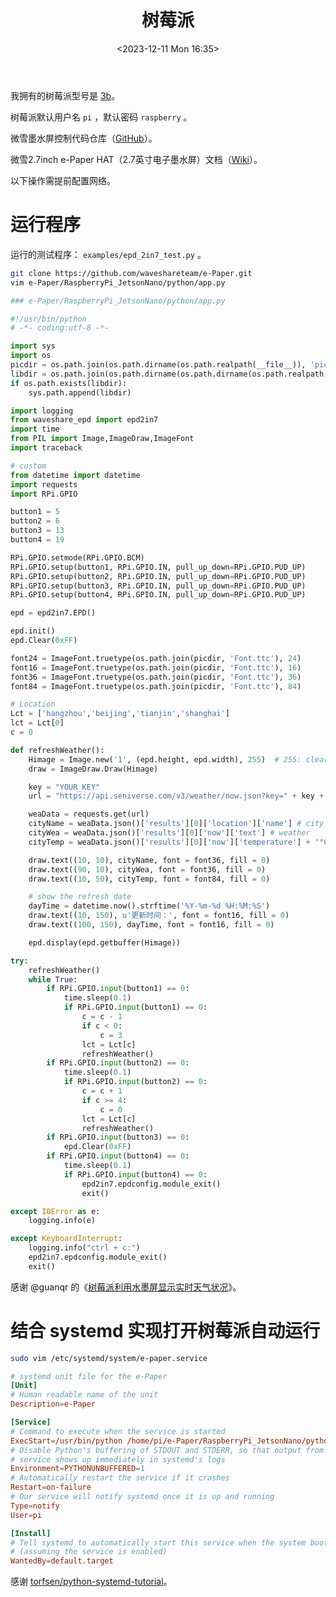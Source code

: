 #+TITLE: 树莓派
#+DATE: <2023-12-11 Mon 16:35>
#+TAGS[]: 技术

我拥有的树莓派型号是 [[https://www.raspberrypi.com/products/raspberry-pi-3-model-b/][3b]]。

树莓派默认用户名 =pi= ，默认密码 =raspberry= 。

微雪墨水屏控制代码仓库（[[https://github.com/waveshareteam/e-Paper][GitHub]]）。

微雪2.7inch e-Paper HAT（2.7英寸电子墨水屏）文档（[[https://www.waveshare.net/wiki/2.7inch_e-Paper_HAT][Wiki]]）。

以下操作需提前配置网络。

* 运行程序

运行的测试程序： =examples/epd_2in7_test.py= 。

#+BEGIN_SRC sh
git clone https://github.com/waveshareteam/e-Paper.git
vim e-Paper/RaspberryPi_JetsonNano/python/app.py
#+END_SRC

#+BEGIN_SRC py
### e-Paper/RaspberryPi_JetsonNano/python/app.py

#!/usr/bin/python
# -*- coding:utf-8 -*-

import sys
import os
picdir = os.path.join(os.path.dirname(os.path.realpath(__file__)), 'pic')
libdir = os.path.join(os.path.dirname(os.path.dirname(os.path.realpath(__file__))), 'lib')
if os.path.exists(libdir):
    sys.path.append(libdir)

import logging
from waveshare_epd import epd2in7
import time
from PIL import Image,ImageDraw,ImageFont
import traceback

# custom
from datetime import datetime
import requests
import RPi.GPIO

button1 = 5
button2 = 6
button3 = 13
button4 = 19

RPi.GPIO.setmode(RPi.GPIO.BCM)
RPi.GPIO.setup(button1, RPi.GPIO.IN, pull_up_down=RPi.GPIO.PUD_UP)
RPi.GPIO.setup(button2, RPi.GPIO.IN, pull_up_down=RPi.GPIO.PUD_UP)
RPi.GPIO.setup(button3, RPi.GPIO.IN, pull_up_down=RPi.GPIO.PUD_UP)
RPi.GPIO.setup(button4, RPi.GPIO.IN, pull_up_down=RPi.GPIO.PUD_UP)

epd = epd2in7.EPD()
    
epd.init()
epd.Clear(0xFF)
    
font24 = ImageFont.truetype(os.path.join(picdir, 'Font.ttc'), 24)
font16 = ImageFont.truetype(os.path.join(picdir, 'Font.ttc'), 16)
font36 = ImageFont.truetype(os.path.join(picdir, 'Font.ttc'), 36)
font84 = ImageFont.truetype(os.path.join(picdir, 'Font.ttc'), 84)

# Location
Lct = ['hangzhou','beijing','tianjin','shanghai']
lct = Lct[0]
c = 0

def refreshWeather():
    Himage = Image.new('1', (epd.height, epd.width), 255)  # 255: clear the frame
    draw = ImageDraw.Draw(Himage)
    
    key = "YOUR_KEY"
    url = "https://api.seniverse.com/v3/weather/now.json?key=" + key + "&location=" + lct + "&language=zh-Hans&unit=c"
    
    weaData = requests.get(url)
    cityName = weaData.json()['results'][0]['location']['name'] # city
    cityWea = weaData.json()['results'][0]['now']['text'] # weather
    cityTemp = weaData.json()['results'][0]['now']['temperature'] + '°C' # temp
    
    draw.text((10, 10), cityName, font = font36, fill = 0)
    draw.text((90, 10), cityWea, font = font36, fill = 0)
    draw.text((10, 50), cityTemp, font = font84, fill = 0)
    
    # show the refresh date
    dayTime = datetime.now().strftime('%Y-%m-%d %H:%M:%S')
    draw.text((10, 150), u'更新时间：', font = font16, fill = 0)
    draw.text((100, 150), dayTime, font = font16, fill = 0)
    
    epd.display(epd.getbuffer(Himage))

try:
    refreshWeather()
    while True:
        if RPi.GPIO.input(button1) == 0:
            time.sleep(0.1)
            if RPi.GPIO.input(button1) == 0:
                c = c - 1
                if c < 0:
                    c = 3
                lct = Lct[c]
                refreshWeather()
        if RPi.GPIO.input(button2) == 0:
            time.sleep(0.1)
            if RPi.GPIO.input(button2) == 0:
                c = c + 1
                if c >= 4:
                    c = 0
                lct = Lct[c]
                refreshWeather()
        if RPi.GPIO.input(button3) == 0:
            epd.Clear(0xFF)
        if RPi.GPIO.input(button4) == 0:
            time.sleep(0.1)
            if RPi.GPIO.input(button4) == 0:
                epd2in7.epdconfig.module_exit()
                exit()
    
except IOError as e:
    logging.info(e)
    
except KeyboardInterrupt:    
    logging.info("ctrl + c:")
    epd2in7.epdconfig.module_exit()
    exit()
#+END_SRC

感谢 @guanqr 的《[[https://guanqr.com/tech/computer/raspberry-pie-shows-the-weather-through-e-paper/][树莓派利用水墨屏显示实时天气状况]]》。

* 结合 systemd 实现打开树莓派自动运行

#+BEGIN_SRC sh
sudo vim /etc/systemd/system/e-paper.service
#+END_SRC

#+BEGIN_SRC conf
# systemd unit file for the e-Paper
[Unit]
# Human readable name of the unit
Description=e-Paper

[Service]
# Command to execute when the service is started
ExecStart=/usr/bin/python /home/pi/e-Paper/RaspberryPi_JetsonNano/python/app.py
# Disable Python's buffering of STDOUT and STDERR, so that output from the
# service shows up immediately in systemd's logs
Environment=PYTHONUNBUFFERED=1
# Automatically restart the service if it crashes
Restart=on-failure
# Our service will notify systemd once it is up and running
Type=notify
User=pi

[Install]
# Tell systemd to automatically start this service when the system boots
# (assuming the service is enabled)
WantedBy=default.target
#+END_SRC

感谢 [[https://github.com/torfsen/python-systemd-tutorial][torfsen/python-systemd-tutorial]]。